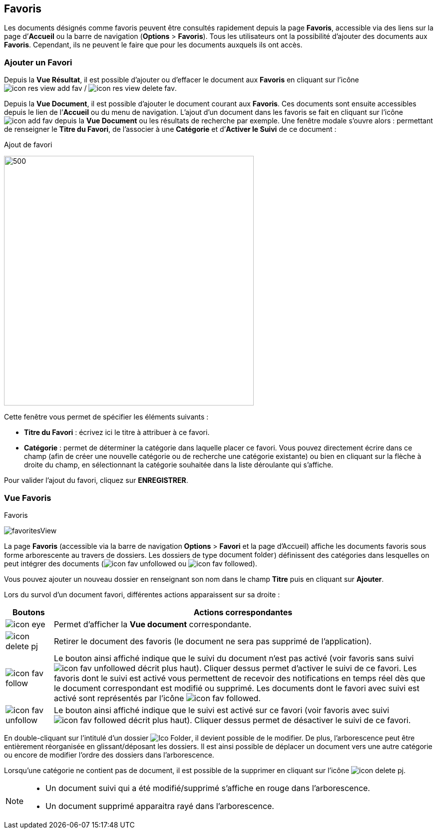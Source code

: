 [[_09_favorites]]
== Favoris

Les documents désignés comme favoris peuvent être consultés rapidement depuis la page *Favoris*, accessible via des liens sur la page
d’*Accueil* ou la barre de navigation (*Options* > *Favoris*). Tous les utilisateurs ont la possibilité d’ajouter des documents aux *Favoris*. Cependant, ils ne peuvent le faire que pour les documents auxquels ils ont accès.

=== Ajouter un Favori

Depuis la *Vue Résultat*, il est possible d’ajouter ou d'effacer le document aux *Favoris* en cliquant sur l'icône image:icons/icon_res_view_add_fav.png[pdfwidth=24,role="size-24"] / image:icons/icon_res_view_delete_fav.png[pdfwidth=24,role="size-24"].

Depuis la *Vue Document*, il est possible d'ajouter le document courant aux *Favoris*. Ces documents sont ensuite accessibles depuis le lien de l’*Accueil* ou du menu de navigation. L’ajout d’un document dans les favoris se fait en cliquant sur l’icône
image:icons/icon_add_fav.png[pdfwidth=24,role="size-24"] depuis la *Vue Document* ou les résultats de recherche par exemple. Une fenêtre modale s’ouvre
alors : permettant de renseigner le *Titre du Favori*, de l'associer à une *Catégorie* et
d’*Activer le Suivi* de ce document :

.Ajout de favori
image:09_favorites/favorites.png[500,500]

Cette fenêtre vous permet de spécifier les éléments suivants :

* *Titre du Favori* : écrivez ici le titre à attribuer à ce favori.
* *Catégorie* : permet de déterminer la catégorie dans laquelle placer
ce favori. Vous pouvez directement écrire dans ce champ (afin de créer
une nouvelle catégorie ou de recherche une catégorie existante) ou bien
en cliquant sur la flèche à droite du champ, en sélectionnant
la catégorie souhaitée dans la liste déroulante qui s’affiche.

Pour valider l’ajout du favori, cliquez sur *ENREGISTRER*.

=== Vue Favoris

.Favoris
image:09_favorites/favoritesView.png[]

La page *Favoris* (accessible via la barre de navigation *Options* > *Favori* et la page d’Accueil) affiche les documents favoris sous forme arborescente au travers de dossiers. Les dossiers de type
image:09_favorites/document_folder.png[width=110,height=15]) définissent des catégories dans lesquelles on peut intégrer des documents
(image:icons/icon_fav_unfollowed.png[pdfwidth=24,role="size-24"] ou
image:icons/icon_fav_followed.png[pdfwidth=24,role="size-24"]).

Vous pouvez ajouter un nouveau dossier en renseignant son nom dans le champ *Titre* puis en cliquant sur *Ajouter*.

Lors du survol d’un document favori, différentes actions apparaissent sur sa droite :

[cols="1,8",options="header",]
|===
|Boutons |Actions correspondantes

|image:icons/icon_eye.png[pdfwidth=24,role="size-24"]
|Permet d’afficher la *Vue document* correspondante.

|image:icons/icon_delete_pj.png[pdfwidth=24,role="size-24"]
|Retirer le document des favoris (le document ne sera pas supprimé de l’application).

|image:icons/icon_fav_follow.png[pdfwidth=24,role="size-24"]
|Le bouton ainsi affiché indique que le suivi du document n’est pas
activé (voir favoris sans suivi image:icons/icon_fav_unfollowed.png[] décrit
plus haut). Cliquer dessus permet d’activer le suivi de ce favori. Les favoris dont le suivi est activé vous permettent de recevoir des notifications en temps réel dès que le document correspondant est modifié ou supprimé. Les documents dont le favori avec suivi est activé sont représentés par l'icône
image:icons/icon_fav_followed.png[pdfwidth=24,role="size-24"].

|image:icons/icon_fav_unfollow.png[pdfwidth=24,role="size-24"]
|Le bouton ainsi affiché indique que le suivi est activé sur ce favori
(voir favoris avec suivi
image:icons/icon_fav_followed.png[pdfwidth=24,role="size-24"] décrit plus
haut). Cliquer dessus permet de désactiver le suivi de ce favori.
|===

En double-cliquant sur l'intitulé d'un dossier image:09_favorites/Ico_Folder.png[pdfwidth=24,role="size-24"], il devient possible de le modifier. De plus, l'arborescence peut être entièrement réorganisée en glissant/déposant les dossiers. Il est ainsi possible de déplacer un document vers une autre catégorie ou encore de modifier l'ordre des dossiers dans l'arborescence.

Lorsqu’une catégorie ne contient pas de document, il
est possible de la supprimer en cliquant sur l’icône image:icons/icon_delete_pj.png[pdfwidth=24,role="size-24"].

[NOTE]
====
* Un document suivi qui a été modifié/supprimé s'affiche en rouge dans l'arborescence.
* Un document supprimé apparaitra rayé dans l'arborescence.
====

<<<